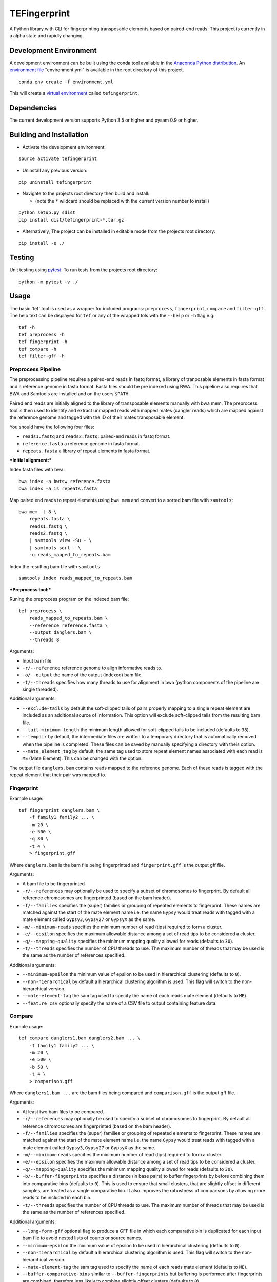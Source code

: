 TEFingerprint
=============

A Python library with CLI for fingerprinting transposable elements based
on paired-end reads. This project is currently in a alpha state and
rapidly changing.

Development Environment
-----------------------

A development environment can be built using the conda tool available in
the `Anaconda Python
distribution <https://www.continuum.io/downloads>`__. An `environment
file <http://conda.pydata.org/docs/using/envs.html#share-an-environment>`__
"environment.yml" is available in the root directory of this project.

::

    conda env create -f environment.yml

This will create a `virtual
environment <http://conda.pydata.org/docs/using/envs.html>`__ called
``tefingerprint``.

Dependencies
------------

The current development version supports Python 3.5 or higher and pysam
0.9 or higher.

Building and Installation
-------------------------

-  Activate the development environment:

::

    source activate tefingerprint

-  Uninstall any previous version:

::

    pip uninstall tefingerprint

-  Navigate to the projects root directory then build and install:

   -  (note the ``*`` wildcard should be replaced with the current
      version number to install)

::

    python setup.py sdist
    pip install dist/tefingerprint-*.tar.gz

-  Alternatively, The project can be installed in editable mode from the
   projects root directory:

::

    pip install -e ./

Testing
-------

Unit testing using `pytest <http://doc.pytest.org/en/latest/>`__. To run
tests from the projects root directory:

::

    python -m pytest -v ./

Usage
-----

The basic 'tef' tool is used as a wrapper for included programs:
``preprocess``, ``fingerprint``, ``compare`` and ``filter-gff``. The
help text can be displayed for ``tef`` or any of the wrapped tols with
the ``--help`` or ``-h`` flag e.g:

::

    tef -h 
    tef preprocess -h 
    tef fingerprint -h 
    tef compare -h 
    tef filter-gff -h

Preprocess Pipeline
~~~~~~~~~~~~~~~~~~~

The preprocessing pipeline requires a paired-end reads in fastq format,
a library of tranposable elements in fasta format and a reference genome
in fasta format. Fasta files should be pre indexed using BWA. This
pipeline also requires that BWA and Samtools are installed and on the
users ``$PATH``.

Paired end reads are initially aligned to the library of transposable
elements manually with bwa mem. The preprocess tool is then used to
identify and extract unmapped reads with mapped mates (dangler reads)
which are mapped against the reference genome and tagged with the ID of
their mates transposable element.

You should have the following four files:

-  ``reads1.fastq`` and ``reads2.fastq``: paired-end reads in fastq
   format.
-  ``reference.fasta`` a reference genome in fasta format.
-  ``repeats.fasta`` a library of repeat elements in fasta format.

***Initial alignment:***

Index fasta files with bwa:

::

    bwa index -a bwtsw reference.fasta
    bwa index -a is repeats.fasta

Map paired end reads to repeat elements using ``bwa mem`` and convert to
a sorted bam file with ``samtools``:

::

    bwa mem -t 8 \
        repeats.fasta \
        reads1.fastq \
        reads2.fastq \
        | samtools view -Su - \
        | samtools sort - \
        -o reads_mapped_to_repeats.bam

Index the resulting bam file with ``samtools``:

::

    samtools index reads_mapped_to_repeats.bam

***Preprocess tool:***

Runing the preprocess program on the indexed bam file:

::

    tef preprocess \
        reads_mapped_to_repeats.bam \
        --reference reference.fasta \
        --output danglers.bam \
        --threads 8

Arguments:

-  Input bam file
-  ``-r/--reference`` reference genome to align informative reads to.
-  ``-o/--output`` the name of the output (indexed) bam file.
-  ``-t/--threads`` specifies how many threads to use for alignment in
   bwa (python components of the pipeline are single threaded).

Additional arguments:

-  ``--exclude-tails`` by default the soft-clipped tails of pairs
   properly mapping to a single repeat element are included as an
   additional source of information. This option will exclude
   soft-clipped tails from the resulting bam file.
-  ``--tail-minimum-length`` the minimum length allowed for soft-clipped
   tails to be included (defaults to ``38``).
-  ``--tempdir`` by default, the intermediate files are written to a
   temporary directory that is automatically removed when the pipeline
   is completed. These files can be saved by manually specifying a
   directory with theis option.
-  ``--mate_element_tag`` by default, the same tag used to store repeat
   element names associated with each read is ``ME`` (Mate Element).
   This can be changed with the option.

The output file ``danglers.bam`` contains reads mapped to the reference
genome. Each of these reads is tagged with the repeat element that their
pair was mapped to.

Fingerprint
~~~~~~~~~~~

Example usage:

::

    tef fingerprint danglers.bam \
        -f family1 family2 ... \
        -m 20 \
        -e 500 \
        -q 30 \
        -t 4 \
        > fingerprint.gff

Where ``danglers.bam`` is the bam file being fingerprinted and
``fingerprint.gff`` is the output gff file.

Arguments:

-  A bam file to be fingerprinted
-  ``-r/--references`` may optionally be used to specify a subset of
   chromosomes to fingerprint. By default all reference chromosomes are
   fingerprinted (based on the bam header).
-  ``-f/--families`` specifies the (super) families or grouping of
   repeated elements to fingerprint. These names are matched against the
   start of the mate element name i.e. the name ``Gypsy`` would treat
   reads with tagged with a mate element called ``Gypsy3``, ``Gypsy27``
   or ``GypsyX`` as the same.
-  ``-m/--minimum-reads`` specifies the minimum number of read (tips)
   required to form a cluster.
-  ``-e/--epsilon`` specifies the maximum allowable distance among a set
   of read tips to be considered a cluster.
-  ``-q/--mapping-quality`` specifies the minimum mapping quality
   allowed for reads (defaults to ``30``).
-  ``-t/--threads`` specifies the number of CPU threads to use. The
   maximum number of threads that may be used is the same as the number
   of references specified.

Additional arguments:

-  ``--minimum-epsilon`` the minimum value of epsilon to be used in
   hierarchical clustering (defaults to ``0``).
-  ``--non-hierarchical`` by default a hierarchical clustering algorithm
   is used. This flag will switch to the non-hierarchical version.
-  ``--mate-element-tag`` the sam tag used to specify the name of each
   reads mate element (defaults to ``ME``).
-  ``--feature_csv`` optionally specify the name of a CSV file to output
   containing feature data.

Compare
~~~~~~~

Example usage:

::

    tef compare danglers1.bam danglers2.bam ... \
        -f family1 family2 ... \
        -m 20 \
        -e 500 \
        -b 50 \
        -t 4 \
        > comparison.gff

Where ``danglers1.bam ...`` are the bam files being compared and
``comparison.gff`` is the output gff file.

Arguments:

-  At least two bam files to be compared.
-  ``-r/--references`` may optionally be used to specify a subset of
   chromosomes to fingerprint. By default all reference chromosomes are
   fingerprinted (based on the bam header).
-  ``-f/--families`` specifies the (super) families or grouping of
   repeated elements to fingerprint. These names are matched against the
   start of the mate element name i.e. the name ``Gypsy`` would treat
   reads with tagged with a mate element called ``Gypsy3``, ``Gypsy27``
   or ``GypsyX`` as the same.
-  ``-m/--minimum-reads`` specifies the minimum number of read (tips)
   required to form a cluster.
-  ``-e/--epsilon`` specifies the maximum allowable distance among a set
   of read tips to be considered a cluster.
-  ``-q/--mapping-quality`` specifies the minimum mapping quality
   allowed for reads (defaults to ``30``).
-  ``-b/--buffer-fingerprints`` specifies a distance (in base pairs) to
   buffer fingerprints by before combining them into comparative bins
   (defaults to ``0``). This is used to ensure that small clusters, that
   are slightly offset in different samples, are treated as a single
   comparative bin. It also improves the robustness of comparisons by
   allowing more reads to be included in each bin.
-  ``-t/--threads`` specifies the number of CPU threads to use. The
   maximum number of threads that may be used is the same as the number
   of references specified.

Additional arguments:

-  ``--long-form-gff`` optional flag to produce a GFF file in which each
   comparative bin is duplicated for each input bam file to avoid nested
   lists of counts or source names.
-  ``--minimum-epsilon`` the minimum value of epsilon to be used in
   hierarchical clustering (defaults to ``0``).
-  ``--non-hierarchical`` by default a hierarchical clustering algorithm
   is used. This flag will switch to the non-hierarchical version.
-  ``--mate-element-tag`` the sam tag used to specify the name of each
   reads mate element (defaults to ``ME``).
-  ``--buffer-comparative-bins`` similar to ``--buffer-fingerprints``
   but buffering is performed after fingerprints are combined, therefore
   less likely to combine slightly offset clusters (defaults to ``0``).
-  ``--feature-csv`` optionally specify the name of a CSV file to output
   containing (long-form) feature data. This produces one row of data
   per sample per feature.
-  ``--character-csv`` optionally specify the name of a CSV file to
   output containing a matrix of read counts. This produces one column
   per feature by one row per sample.

Filter GFF
~~~~~~~~~~

This script can be used to filter down the results of ``fingerprint`` or
``compare``. Filters can be applied to attributes in the attribute
column or to the first 8 standard gff3 columns.

Multiple filters may be combined, in which case a feature must pass all
of them to be kept.

If an attribute contains a comma separated list of values e.g.
``proportions=0.9,0.1,0.0`` only one of the values must pass the filter
for the feature to be retained.

Filters take the form ``'<column/attribute><operator><value>'`` where:

-  ``<column/attribute>`` is the name of the column or attribute that
   the filter is applied to.
-  ``<operator>`` is one of the following operators ``=``, ``==``,
   ``!=``, ``<`` ``>``, ``>=``, ``<=`` that describes the comparason
   being performed.
-  ``<value>`` is the value the each feature is compared to.

Filters should be contained within quotes ``''`` so that the operator is
not interpreted as a shell command.

The following operators are only used for numerical comparisons: ``<``
``>``, ``>=``, ``<=``.

The operators ``=``, ``==`` and ``!=`` will try to compare values as
numerical (floating points) but will also check for equivalence or
non-equivalence of string values. Note that ``=``, ``==`` are identical.

Example usage with one column filter and two attribute filters:

::

    tef filter_gff comparison.gff \
        -c 'seqid=chr1' \ 
        -a 'category=Gypsy' 'proportions>=0.95' \
        > comparison_filtered.gff

Where ``comparison.gff`` is a gff file and ``comparison_filtered.gff``
is a filtered version of that file.

Arguments:

-  ``-c/--column-filters`` filters to apply to the first 8 standard gff3
   columns. These should take the form ``'<column><operator><value>'``
-  ``-a/--attribute-filters`` filters to apply to the attributes column.
   These should take the form ``'<attribute><operator><value>'``
